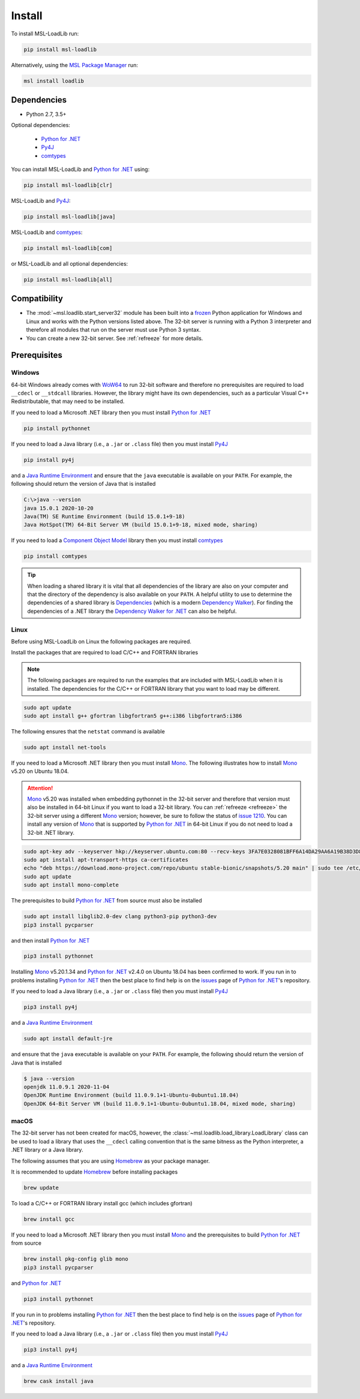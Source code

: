.. _loadlib-install:

Install
=======

To install MSL-LoadLib run:

.. code-block:: console

   pip install msl-loadlib

Alternatively, using the `MSL Package Manager`_ run:

.. code-block:: console

   msl install loadlib

Dependencies
------------
* Python 2.7, 3.5+

Optional dependencies:

  * `Python for .NET`_
  * Py4J_
  * comtypes_

You can install MSL-LoadLib and `Python for .NET`_ using:

.. code-block:: console

   pip install msl-loadlib[clr]

MSL-LoadLib and Py4J_:

.. code-block:: console

   pip install msl-loadlib[java]

MSL-LoadLib and comtypes_:

.. code-block:: console

   pip install msl-loadlib[com]

or MSL-LoadLib and all optional dependencies:

.. code-block:: console

   pip install msl-loadlib[all]

Compatibility
-------------
* The :mod:`~msl.loadlib.start_server32` module has been built into a
  frozen_ Python application for Windows and Linux and works with the
  Python versions listed above. The 32-bit server is running with a
  Python 3 interpreter and therefore all modules that run on the server
  must use Python 3 syntax.
* You can create a new 32-bit server. See :ref:`refreeze` for more details.

.. _loadlib-prerequisites:

Prerequisites
-------------

Windows
+++++++
64-bit Windows already comes with WoW64_ to run 32-bit software and therefore
no prerequisites are required to load ``__cdecl`` or ``__stdcall`` libraries.
However, the library might have its own dependencies, such as a particular
Visual C++ Redistributable, that may need to be installed.

If you need to load a Microsoft .NET library then you must install
`Python for .NET`_

.. code-block:: console

   pip install pythonnet

If you need to load a Java library (i.e., a ``.jar`` or ``.class`` file)
then you must install Py4J_

.. code-block:: console

   pip install py4j

and a `Java Runtime Environment`_ and ensure that the ``java`` executable
is available on your ``PATH``. For example, the following should return the
version of Java that is installed

.. code-block:: console

   C:\>java --version
   java 15.0.1 2020-10-20
   Java(TM) SE Runtime Environment (build 15.0.1+9-18)
   Java HotSpot(TM) 64-Bit Server VM (build 15.0.1+9-18, mixed mode, sharing)

If you need to load a `Component Object Model`_ library then you must
install comtypes_

.. code-block:: console

   pip install comtypes

.. tip::

   When loading a shared library it is vital that all dependencies of the
   library are also on your computer and that the directory of the dependency
   is also available on your ``PATH``. A helpful utility to use to determine
   the dependencies of a shared library is Dependencies_ (which is a modern
   `Dependency Walker`_). For finding the dependencies of a .NET library the
   `Dependency Walker for .NET`_ can also be helpful.

Linux
++++++
Before using MSL-LoadLib on Linux the following packages are required.

Install the packages that are required to load C/C++ and FORTRAN libraries

.. note::
   The following packages are required to run the examples that are included
   with MSL-LoadLib when it is installed. The dependencies for the C/C++ or
   FORTRAN library that you want to load may be different.

.. code-block:: console

   sudo apt update
   sudo apt install g++ gfortran libgfortran5 g++:i386 libgfortran5:i386

The following ensures that the ``netstat`` command is available

.. code-block:: console

   sudo apt install net-tools

If you need to load a Microsoft .NET library then you must install Mono_.
The following illustrates how to install Mono_ v5.20 on Ubuntu 18.04.

.. attention::

   Mono_ v5.20 was installed when embedding pythonnet in the 32-bit server
   and therefore that version must also be installed in 64-bit Linux
   if you want to load a 32-bit library. You can :ref:`refreeze <refreeze>`
   the 32-bit server using a different Mono_ version; however, be sure to
   follow the status of `issue 1210`_. You can install any version of Mono_
   that is supported by `Python for .NET`_ in 64-bit Linux if you do not
   need to load a 32-bit .NET library.

.. code-block:: console

   sudo apt-key adv --keyserver hkp://keyserver.ubuntu.com:80 --recv-keys 3FA7E0328081BFF6A14DA29AA6A19B38D3D831EF
   sudo apt install apt-transport-https ca-certificates
   echo "deb https://download.mono-project.com/repo/ubuntu stable-bionic/snapshots/5.20 main" | sudo tee /etc/apt/sources.list.d/mono-official-stable.list
   sudo apt update
   sudo apt install mono-complete

The prerequisites to build `Python for .NET`_ from source must also be installed

.. code-block:: console

   sudo apt install libglib2.0-dev clang python3-pip python3-dev
   pip3 install pycparser

and then install `Python for .NET`_

.. code-block:: console

   pip3 install pythonnet

Installing Mono_ v5.20.1.34 and `Python for .NET`_ v2.4.0 on Ubuntu 18.04 has
been confirmed to work. If you run in to problems installing `Python for .NET`_
then the best place to find help is on the issues_ page of `Python for .NET`_\'s
repository.

If you need to load a Java library (i.e., a ``.jar`` or ``.class`` file)
then you must install Py4J_

.. code-block:: console

   pip3 install py4j

and a `Java Runtime Environment`_

.. code-block:: console

   sudo apt install default-jre

and ensure that the ``java`` executable is available on your ``PATH``.
For example, the following should return the version of Java that is installed

.. code-block:: console

   $ java --version
   openjdk 11.0.9.1 2020-11-04
   OpenJDK Runtime Environment (build 11.0.9.1+1-Ubuntu-0ubuntu1.18.04)
   OpenJDK 64-Bit Server VM (build 11.0.9.1+1-Ubuntu-0ubuntu1.18.04, mixed mode, sharing)

macOS
+++++
The 32-bit server has not been created for macOS, however, the
:class:`~msl.loadlib.load_library.LoadLibrary` class can be used to load a
library that uses the ``__cdecl`` calling convention that is the same
bitness as the Python interpreter, a .NET library or a Java library.

The following assumes that you are using Homebrew_ as your package manager.

It is recommended to update Homebrew_ before installing packages

.. code-block:: console

   brew update

To load a C/C++ or FORTRAN library install gcc (which includes gfortran)

.. code-block:: console

   brew install gcc

If you need to load a Microsoft .NET library then you must install Mono_
and the prerequisites to build `Python for .NET`_ from source

.. code-block:: console

   brew install pkg-config glib mono
   pip3 install pycparser

and `Python for .NET`_

.. code-block:: console

   pip3 install pythonnet

If you run in to problems installing `Python for .NET`_ then the best place
to find help is on the issues_ page of `Python for .NET`_\'s repository.

If you need to load a Java library (i.e., a ``.jar`` or ``.class`` file)
then you must install Py4J_

.. code-block:: console

   pip3 install py4j

and a `Java Runtime Environment`_

.. code-block:: console

   brew cask install java

.. _MSL Package Manager: https://msl-package-manager.readthedocs.io/en/stable/
.. _Python for .NET: https://pythonnet.github.io/
.. _Py4J: https://www.py4j.org/
.. _comtypes: https://pythonhosted.org/comtypes/#
.. _frozen: https://www.pyinstaller.org/
.. _WoW64: https://en.wikipedia.org/wiki/WoW64
.. _Java Runtime Environment: https://www.oracle.com/technetwork/java/javase/downloads/index.html
.. _Component Object Model: https://en.wikipedia.org/wiki/Component_Object_Model
.. _Dependencies: https://github.com/lucasg/Dependencies
.. _Dependency Walker: http://www.dependencywalker.com/
.. _Dependency Walker for .NET: https://github.com/isindicic/DependencyWalker.Net
.. _Mono: https://www.mono-project.com/download/stable/
.. _issues: https://github.com/pythonnet/pythonnet/issues
.. _issue 1210: https://github.com/pythonnet/pythonnet/issues/1210
.. _Homebrew: https://brew.sh/
